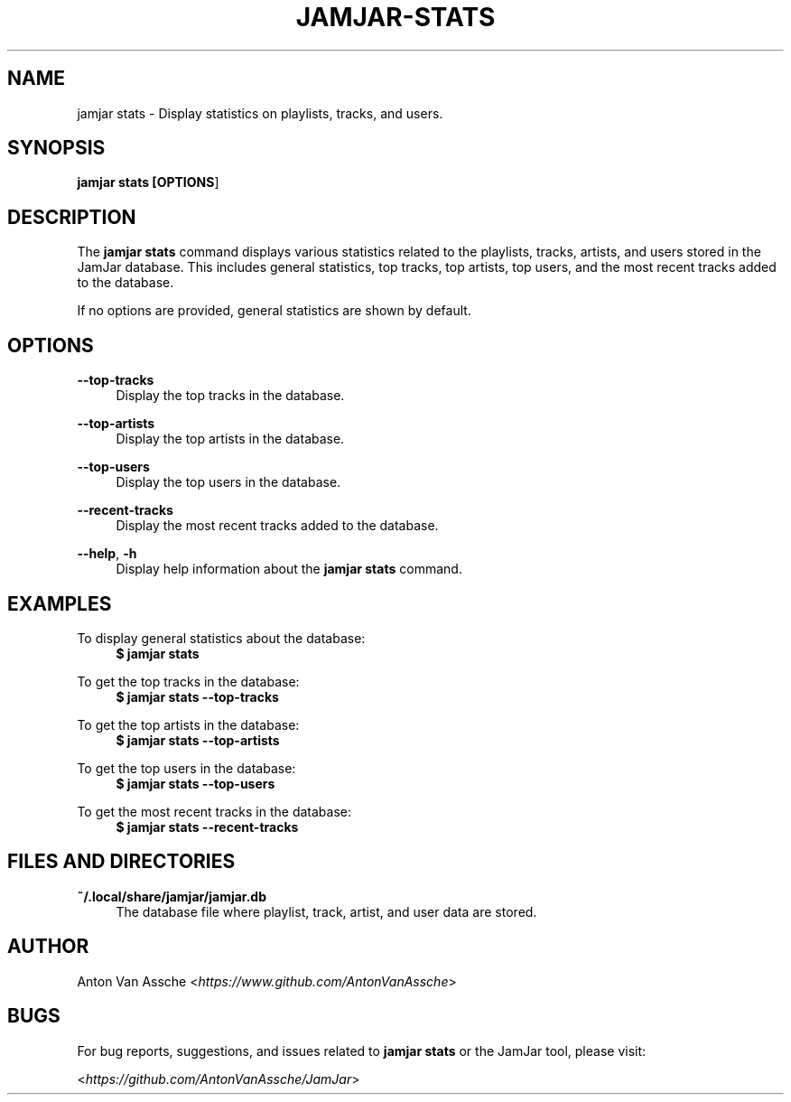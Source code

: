 .TH "JAMJAR-STATS" "1" "2024-12-01" "JAMJAR 2024-12-01" "JAMJAR-STATS"
.ie \n(.g .ds Aq \(aq
.el       .ds Aq
.ad l
.nh

.SH "NAME"
jamjar stats \- Display statistics on playlists, tracks, and users.

.SH "SYNOPSIS"
.B jamjar stats [\fBOPTIONS\fR]
.RE

.SH "DESCRIPTION"
The \fBjamjar stats\fR command displays various statistics related to the
playlists, tracks, artists, and users stored in the JamJar database. This
includes general statistics, top tracks, top artists, top users, and the most
recent tracks added to the database.

If no options are provided, general statistics are shown by default.
.RE

.SH "OPTIONS"
.RE
\fB--top-tracks\fR
.RS 4
Display the top tracks in the database.
.PP

.RE
\fB--top-artists\fR
.RS 4
Display the top artists in the database.
.PP

.RE
\fB--top-users\fR
.RS 4
Display the top users in the database.
.PP

.RE
\fB--recent-tracks\fR
.RS 4
Display the most recent tracks added to the database.
.PP

.RE
\fB--help\fR, \fB-h\fR
.RS 4
Display help information about the \fBjamjar stats\fR command.
.PP

.SH "EXAMPLES"
.RE
To display general statistics about the database:
.RS 4
.B $ jamjar stats
.RE

To get the top tracks in the database:
.RS 4
.B $ jamjar stats --top-tracks
.RE

To get the top artists in the database:
.RS 4
.B $ jamjar stats --top-artists
.RE

To get the top users in the database:
.RS 4
.B $ jamjar stats --top-users
.RE

To get the most recent tracks in the database:
.RS 4
.B $ jamjar stats --recent-tracks
.RE

.SH "FILES AND DIRECTORIES"
.B ~/.local/share/jamjar/jamjar.db
.RS 4
The database file where playlist, track, artist, and user data are stored.
.RE

.SH "AUTHOR"
Anton Van Assche <\fIhttps://www.github.com/AntonVanAssche\fR>
.PP

.SH "BUGS"
For bug reports, suggestions, and issues related to \fBjamjar stats\fR or the
JamJar tool, please visit:
.PP
<\fIhttps://github.com/AntonVanAssche/JamJar\fR>
.RE
